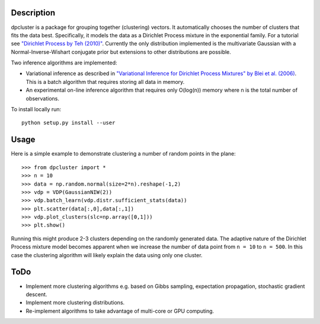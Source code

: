 Description
===========

dpcluster is a package for grouping together (clustering) vectors. It automatically chooses the number of clusters that fits the data best. Specifically, it models the data as a Dirichlet Process mixture in the exponential family. For a tutorial see `"Dirichlet Process by Teh (2010)" <http://www.gatsby.ucl.ac.uk/~ywteh/research/npbayes/dp.pdf>`_. Currently the only distribution implemented is the multivariate Gaussian with a Normal-Inverse-Wishart conjugate prior but extensions to other distributions are possible. 

Two inference algorithms are implemented:

* Variational inference as described in `"Variational Inference for Dirichlet Process Mixtures" by Blei et al. (2006) <http://ba.stat.cmu.edu/journal/2006/vol01/issue01/blei.pdf>`_. This is a batch algorithm that requires storing all data in memory.
* An experimental on-line inference algorithm that requires only O(log(n)) memory where n is the total number of observations.

To install locally run::

    python setup.py install --user

Usage
=====

Here is a simple example to demonstrate clustering a number of random points in the plane::

    >>> from dpcluster import *
    >>> n = 10
    >>> data = np.random.normal(size=2*n).reshape(-1,2)
    >>> vdp = VDP(GaussianNIW(2))
    >>> vdp.batch_learn(vdp.distr.sufficient_stats(data))
    >>> plt.scatter(data[:,0],data[:,1])
    >>> vdp.plot_clusters(slc=np.array([0,1]))
    >>> plt.show()

Running this might produce 2-3 clusters depending on the randomly generated data. The adaptive nature of the Dirichlet Process mixture model becomes apparent when we increase the number of data point from ``n = 10`` to ``n = 500``. In this case the clustering algorithm will likely explain the data using only one cluster.

ToDo
====

* Implement more clustering algorithms e.g. based on Gibbs sampling, expectation propagation, stochastic gradient descent.
* Implement more clustering distributions.
* Re-implement algorithms to take advantage of multi-core or GPU computing.


